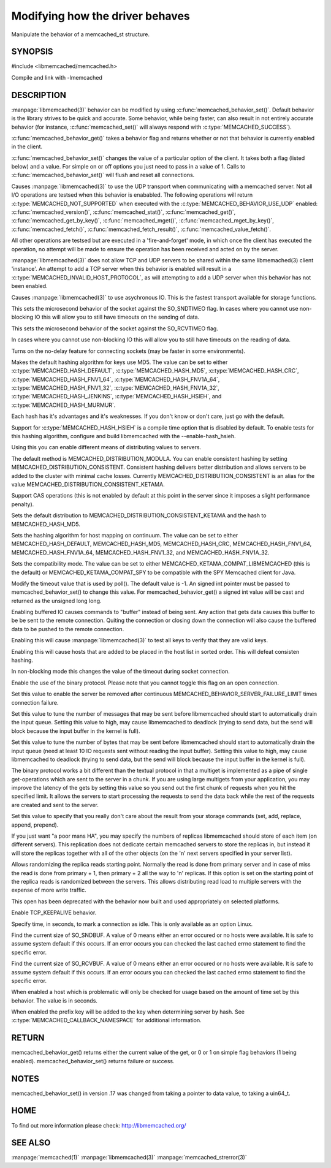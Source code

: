 ================================
Modifying how the driver behaves
================================


Manipulate the behavior of a memcached_st structure. 

.. index:: object: memcached_st


--------
SYNOPSIS
--------


#include <libmemcached/memcached.h>
 
.. c:function:: uint64_t memcached_behavior_get (memcached_st *ptr, memcached_behavior flag);

.. c:function:: memcached_return_t memcached_behavior_set (memcached_st *ptr, memcached_behavior flag, uint64_t data);

Compile and link with -lmemcached


-----------
DESCRIPTION
-----------

:manpage:`libmemcached(3)` behavior can be modified by using :c:func:`memcached_behavior_set()`. Default behavior is the library strives to be quick and 
accurate. Some behavior, while being faster, can also result in not entirely 
accurate behavior (for instance, :c:func:`memcached_set()` will always respond 
with :c:type:`MEMCACHED_SUCCESS`).

:c:func:`memcached_behavior_get()` takes a behavior flag and returns whether or not that behavior is currently enabled in the client.

:c:func:`memcached_behavior_set()` changes the value of a particular option 
of the client. It takes both a flag (listed below) and a value. For simple 
on or off options you just need to pass in a value of 1. Calls to
:c:func:`memcached_behavior_set()` will flush and reset all connections.


.. c:type:: MEMCACHED_BEHAVIOR_USE_UDP

Causes :manpage:`libmemcached(3)` to use the UDP transport when communicating
with a memcached server. Not all I/O operations are testsed
when this behavior is enababled. The following operations will return
:c:type:`MEMCACHED_NOT_SUPPORTED` when executed with the :c:type:`MEMCACHED_BEHAVIOR_USE_UDP` enabled: :c:func:`memcached_version()`, :c:func:`memcached_stat()`, :c:func:`memcached_get()`, :c:func:`memcached_get_by_key()`, :c:func:`memcached_mget()`, :c:func:`memcached_mget_by_key()`, :c:func:`memcached_fetch()`, :c:func:`memcached_fetch_result()`, :c:func:`memcached_value_fetch()`.

All other operations are testsed but are executed in a 'fire-and-forget'
mode, in which once the client has executed the operation, no attempt
will be made to ensure the operation has been received and acted on by the
server.

:manpage:`libmemcached(3)` does not allow TCP and UDP servers to be shared 
within the same libmemached(3) client 'instance'. An attempt to add a TCP 
server when this behavior is enabled will result in a :c:type:`MEMCACHED_INVALID_HOST_PROTOCOL`, as will attempting to add a UDP server when this behavior has 
not been enabled.



.. c:type:: MEMCACHED_BEHAVIOR_NO_BLOCK

Causes :manpage:`libmemcached(3)` to use asychronous IO. This is the fastest 
transport available for storage functions.


.. c:type:: MEMCACHED_BEHAVIOR_SND_TIMEOUT

This sets the microsecond behavior of the socket against the SO_SNDTIMEO flag.  In cases where you cannot use non-blocking IO this will allow you to still have timeouts on the sending of data.


.. c:type:: MEMCACHED_BEHAVIOR_RCV_TIMEOUT

This sets the microsecond behavior of the socket against the SO_RCVTIMEO flag. 

In cases where you cannot use non-blocking IO this will allow you to still have timeouts on the reading of data.



.. c:type:: MEMCACHED_BEHAVIOR_TCP_NODELAY

Turns on the no-delay feature for connecting sockets (may be faster in some
environments).



.. c:type:: MEMCACHED_BEHAVIOR_HASH

Makes the default hashing algorithm for keys use MD5. The value can be set to either :c:type:`MEMCACHED_HASH_DEFAULT`, :c:type:`MEMCACHED_HASH_MD5`, :c:type:`MEMCACHED_HASH_CRC`, :c:type:`MEMCACHED_HASH_FNV1_64`, :c:type:`MEMCACHED_HASH_FNV1A_64`, :c:type:`MEMCACHED_HASH_FNV1_32`, :c:type:`MEMCACHED_HASH_FNV1A_32`, :c:type:`MEMCACHED_HASH_JENKINS`, :c:type:`MEMCACHED_HASH_HSIEH`, and :c:type:`MEMCACHED_HASH_MURMUR`.  

Each hash has it's advantages and it's weaknesses. If you don't know or don't 
care, just go with the default.

Support for :c:type:`MEMCACHED_HASH_HSIEH` is a compile time option that is disabled by default. To enable tests for this hashing algorithm, configure and build libmemcached with the --enable-hash_hsieh.



.. c:type:: MEMCACHED_BEHAVIOR_DISTRIBUTION

Using this you can enable different means of distributing values to servers.

The default method is MEMCACHED_DISTRIBUTION_MODULA. You can enable consistent hashing by setting MEMCACHED_DISTRIBUTION_CONSISTENT.  Consistent hashing delivers better distribution and allows servers to be added to the cluster with minimal cache losses. Currently MEMCACHED_DISTRIBUTION_CONSISTENT is an alias for the value MEMCACHED_DISTRIBUTION_CONSISTENT_KETAMA.

.. c:type:: MEMCACHED_BEHAVIOR_CACHE_LOOKUPS
.. deprecated:: 0.46(?)
   DNS lookups are now always cached until an error occurs with the server.

   Memcached can cache named lookups so that DNS lookups are made only once.

.. c:type:: MEMCACHED_BEHAVIOR_SUPPORT_CAS

Support CAS operations (this is not enabled by default at this point in the server since it imposes a slight performance penalty).


.. c:type:: MEMCACHED_BEHAVIOR_KETAMA

Sets the default distribution to MEMCACHED_DISTRIBUTION_CONSISTENT_KETAMA and the hash to MEMCACHED_HASH_MD5.


.. c:type:: MEMCACHED_BEHAVIOR_KETAMA_WEIGHTED
  
  Sets the default distribution to MEMCACHED_DISTRIBUTION_CONSISTENT_KETAMA with the weighted tests.  and the hash to MEMCACHED_HASH_MD5.

.. c:type:: MEMCACHED_BEHAVIOR_KETAMA_HASH

Sets the hashing algorithm for host mapping on continuum. The value can be set to either MEMCACHED_HASH_DEFAULT, MEMCACHED_HASH_MD5, MEMCACHED_HASH_CRC, MEMCACHED_HASH_FNV1_64, MEMCACHED_HASH_FNV1A_64, MEMCACHED_HASH_FNV1_32, and MEMCACHED_HASH_FNV1A_32.

.. c:type:: MEMCACHED_BEHAVIOR_KETAMA_COMPAT

Sets the compatibility mode. The value can be set to either MEMCACHED_KETAMA_COMPAT_LIBMEMCACHED (this is the default) or MEMCACHED_KETAMA_COMPAT_SPY to be compatible with the SPY Memcached client for Java.

.. c:type:: MEMCACHED_BEHAVIOR_POLL_TIMEOUT

Modify the timeout value that is used by poll(). The default value is -1. An signed int pointer must be passed to memcached_behavior_set() to change this value. For memcached_behavior_get() a signed int value will be cast and returned as the unsigned long long.

.. c:type:: MEMCACHED_BEHAVIOR_USER_DATA
.. deprecated:: < 0.30

.. c:type:: MEMCACHED_BEHAVIOR_BUFFER_REQUESTS

Enabling buffered IO causes commands to "buffer" instead of being sent. Any action that gets data causes this buffer to be be sent to the remote connection. Quiting the connection or closing down the connection will also cause the buffered data to be pushed to the remote connection.


.. c:type:: MEMCACHED_BEHAVIOR_VERIFY_KEY

Enabling this will cause :manpage:`libmemcached(3)` to test all keys to verify that they are valid keys.



.. c:type:: MEMCACHED_BEHAVIOR_SORT_HOSTS

Enabling this will cause hosts that are added to be placed in the host list in sorted order. This will defeat consisten hashing.



.. c:type:: MEMCACHED_BEHAVIOR_CONNECT_TIMEOUT

In non-blocking mode this changes the value of the timeout during socket connection.



.. c:type:: MEMCACHED_BEHAVIOR_BINARY_PROTOCOL

Enable the use of the binary protocol. Please note that you cannot toggle this flag on an open connection.



.. c:type:: MEMCACHED_BEHAVIOR_SERVER_FAILURE_LIMIT

Set this value to enable the server be removed after continuous MEMCACHED_BEHAVIOR_SERVER_FAILURE_LIMIT times connection failure.



.. c:type:: MEMCACHED_BEHAVIOR_IO_MSG_WATERMARK

Set this value to tune the number of messages that may be sent before libmemcached should start to automatically drain the input queue. Setting this value to high, may cause libmemcached to deadlock (trying to send data, but the send will block because the input buffer in the kernel is full).



.. c:type:: MEMCACHED_BEHAVIOR_IO_BYTES_WATERMARK

Set this value to tune the number of bytes that may be sent before libmemcached should start to automatically drain the input queue (need at least 10 IO requests sent without reading the input buffer). Setting this value to high, may cause libmemcached to deadlock (trying to send data, but the send will block because the input buffer in the kernel is full).



.. c:type:: MEMCACHED_BEHAVIOR_IO_KEY_PREFETCH

The binary protocol works a bit different than the textual protocol in that a multiget is implemented as a pipe of single get-operations which are sent to the server in a chunk. If you are using large multigets from your application, you may improve the latency of the gets by setting this value so you send out the first chunk of requests when you hit the specified limit.  It allows the servers to start processing the requests to send the data back while the rest of the requests are created and sent to the server.



.. c:type:: MEMCACHED_BEHAVIOR_NOREPLY

Set this value to specify that you really don't care about the result from your storage commands (set, add, replace, append, prepend).



.. c:type:: MEMCACHED_BEHAVIOR_NUMBER_OF_REPLICAS

If you just want "a poor mans HA", you may specify the numbers of replicas libmemcached should store of each item (on different servers).  This replication does not dedicate certain memcached servers to store the replicas in, but instead it will store the replicas together with all of the other objects (on the 'n' next servers specified in your server list).



.. c:type:: MEMCACHED_BEHAVIOR_RANDOMIZE_REPLICA_READ

Allows randomizing the replica reads starting point. Normally the read is done from primary server and in case of miss the read is done from primary + 1, then primary + 2 all the way to 'n' replicas. If this option is set on the starting point of the replica reads is randomized between the servers.  This allows distributing read load to multiple servers with the expense of more write traffic.



.. c:type:: MEMCACHED_BEHAVIOR_CORK

This open has been deprecated with the behavior now built and used appropriately on selected platforms.


.. c:type:: MEMCACHED_BEHAVIOR_KEEPALIVE

Enable TCP_KEEPALIVE behavior.
 


.. c:type:: MEMCACHED_BEHAVIOR_KEEPALIVE_IDLE
 
Specify time, in seconds, to mark a connection as idle. This is only available as an option Linux.
 

.. c:type:: MEMCACHED_BEHAVIOR_SOCKET_SEND_SIZE
 
Find the current size of SO_SNDBUF. A value of 0 means either an error occured or no hosts were available. It is safe to assume system default if this occurs. If an error occurs you can checked the last cached errno statement to find the specific error.
 

.. c:type:: MEMCACHED_BEHAVIOR_SOCKET_RECV_SIZE
 
Find the current size of SO_RCVBUF. A value of 0 means either an error occured or no hosts were available. It is safe to assume system default if this occurs. If an error occurs you can checked the last cached errno statement to find the specific error.
 

.. c:type:: MEMCACHED_BEHAVIOR_SERVER_FAILURE_LIMIT
.. deprecated:: 0.48
   See :c:type:`MEMCACHED_BEHAVIOR_REMOVE_FAILED_SERVERS`
 
   This number of times a host can have an error before it is disabled.
 

.. c:type:: MEMCACHED_BEHAVIOR_AUTO_EJECT_HOSTS
.. deprecated:: 0.48
   See :c:type:`MEMCACHED_BEHAVIOR_REMOVE_FAILED_SERVERS`
 
   If enabled any hosts which have been flagged as disabled will be removed from the list of servers in the memcached_st structure. This must be used in combination with MEMCACHED_BEHAVIOR_SERVER_FAILURE_LIMIT.

.. c:type:: MEMCACHED_BEHAVIOR_REMOVE_FAILED_SERVERS

   If enabled any hosts which have been flagged as disabled will be removed from the list of servers in the memcached_st structure.

.. c:type:: MEMCACHED_BEHAVIOR_RETRY_TIMEOUT
 
When enabled a host which is problematic will only be checked for usage based on the amount of time set by this behavior. The value is in seconds.


.. c:type:: MEMCACHED_BEHAVIOR_HASH_WITH_PREFIX_KEY
 
When enabled the prefix key will be added to the key when determining server
by hash. See :c:type:`MEMCACHED_CALLBACK_NAMESPACE` for additional
information.
 



------
RETURN
------


memcached_behavior_get() returns either the current value of the get, or 0
or 1 on simple flag behaviors (1 being enabled). memcached_behavior_set()
returns failure or success.


-----
NOTES
-----


memcached_behavior_set() in version .17 was changed from taking a pointer
to data value, to taking a uin64_t.


----
HOME
----


To find out more information please check:
`http://libmemcached.org/ <http://libmemcached.org/>`_



--------
SEE ALSO
--------


:manpage:`memcached(1)` :manpage:`libmemcached(3)` :manpage:`memcached_strerror(3)`

